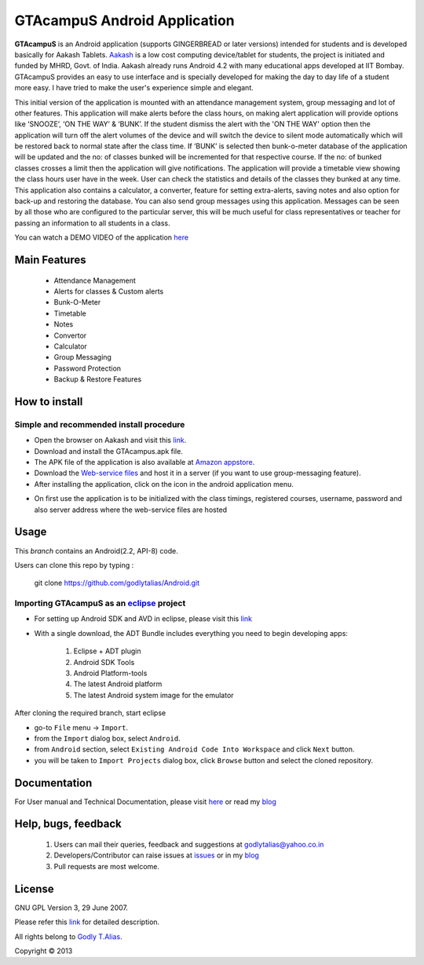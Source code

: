 =====================
GTAcampuS Android Application
=====================

**GTAcampuS** is an Android application (supports GINGERBREAD or later versions) 
intended for students and is developed basically for Aakash Tablets. `Aakash
<http://aakashlabs.org>`_ is a low cost computing device/tablet for
students, the project is initiated and funded by MHRD, Govt. of
India. Aakash already runs Android 4.2 with many educational apps
developed at IIT Bombay.  GTAcampuS provides an easy to use interface and is specially developed for making the day to day life of a student more easy. I have tried to
make the user's experience simple and elegant.

This initial version of the application is mounted with an attendance management system, group messaging and lot of other features. This application will make alerts before the class hours, on making alert application will provide options like ‘SNOOZE’, ‘ON THE WAY’ & ‘BUNK’. If the student dismiss the alert with the 'ON THE WAY' option then the application will turn off the alert volumes of the device and will switch the device to silent mode automatically which will be restored back to normal state after the class time. If ‘BUNK’ is selected then bunk-o-meter database of the application will be updated and the no: of classes bunked will be incremented for that respective course. If the no: of bunked classes crosses a limit then the application will give notifications. The application will provide a timetable view showing the class hours user have in the week. User can check the statistics and details of the classes they bunked at any time. This application also contains a calculator, a converter, feature for setting extra-alerts, saving notes and also option for back-up and restoring the database. You can also send group messages using this application. Messages can be seen by all those who are configured to the particular server, this will be much useful for class representatives or teacher for passing an information to all students in a class.

You can watch a DEMO VIDEO of the application `here <http://www.youtube.com/watch?v=FXxfec_vvOc>`_


Main Features
-------------
	
	- Attendance Management
	- Alerts for classes & Custom alerts
	- Bunk-O-Meter
	- Timetable
	- Notes
	- Convertor
	- Calculator
	- Group Messaging
	- Password Protection
	- Backup & Restore Features


How to install
---------------
Simple and recommended install procedure
~~~~~~~~~~~~~~~~~~~~~~~~~~~~~~~~~~~~~~~~

- Open the browser on Aakash and visit this `link <https://drive.google.com/folderview?id=0B434AcDa-8UvYm5kV2tPNjBFTGs&usp=sharing>`_.
- Download and install the GTAcampus.apk file.
- The APK file of the application is also available at `Amazon appstore <http://www.amazon.com/Godly-T-Alias-GTAcampuS/dp/B00E7AQLM0>`_.
- Download the `Web-service files <https://drive.google.com/folderview?id=0B434AcDa-8UvYm5kV2tPNjBFTGs&usp=sharing>`_ and host it in a server (if you want to use group-messaging feature).
- After installing the application, click on the |icon| icon in the android application menu.
.. |icon| image::  res/drawable-mdpi/ic_launcher.png
   :align: middle
   :height: 1
   :width: 1
- On first use the application is to be initialized with the class timings, registered courses, username, password and also server address where the web-service files are hosted



Usage 
------

This `branch` contains an Android(2.2, API-8) code.

Users can clone this repo by typing :

   git clone https://github.com/godlytalias/Android.git 

Importing **GTAcampuS** as an `eclipse <http://www.eclipse.org/>`_ project
~~~~~~~~~~~~~~~~~~~~~~~~~~~~~~~~~~~~~~~~~~~~~~~~~~~~~~~~~~~~~~~~~~~~

- For setting up Android SDK and AVD in eclipse, please visit this `link  <http://developer.android.com/sdk/index.html>`_
- With a single download, the ADT Bundle includes everything you need to 
  begin developing apps:
	#. Eclipse + ADT plugin
    	#. Android SDK Tools
    	#. Android Platform-tools
    	#. The latest Android platform
    	#. The latest Android system image for the emulator

  
 
After cloning the required branch, start eclipse

- go-to ``File`` menu -> ``Import``.
- from the ``Import`` dialog box, select ``Android``.
- from ``Android`` section, select ``Existing Android Code Into
  Workspace`` and click ``Next`` button.
- you will be taken to ``Import Projects`` dialog box, click ``Browse``
  button and select the cloned repository.


Documentation
-------------

For User manual and Technical Documentation, please visit `here <https://github.com/godlytalias/Android/tree/master/workspace/GTAcampuS/docs>`_ or read my `blog <http://godlytalias.blogspot.com/2013/09/gtacampus-android-application-source.html>`_


Help, bugs, feedback
--------------------
	#. Users can mail their queries, feedback and suggestions at godlytalias@yahoo.co.in 
	#. Developers/Contributor can raise issues at `issues <https://github.com/godlytalias/Android/issues>`_ or in my `blog <http://godlytalias.blogspot.com/2013/09/gtacampus-android-application-source.html>`_
	#. Pull requests are most welcome. 


License
-------

GNU GPL Version 3, 29 June 2007.

Please refer this `link <http://www.gnu.org/licenses/gpl-3.0.txt>`_
for detailed description.

All rights belong to `Godly T.Alias <http://godlytalias.blogspot.com>`_.

Copyright © 2013

